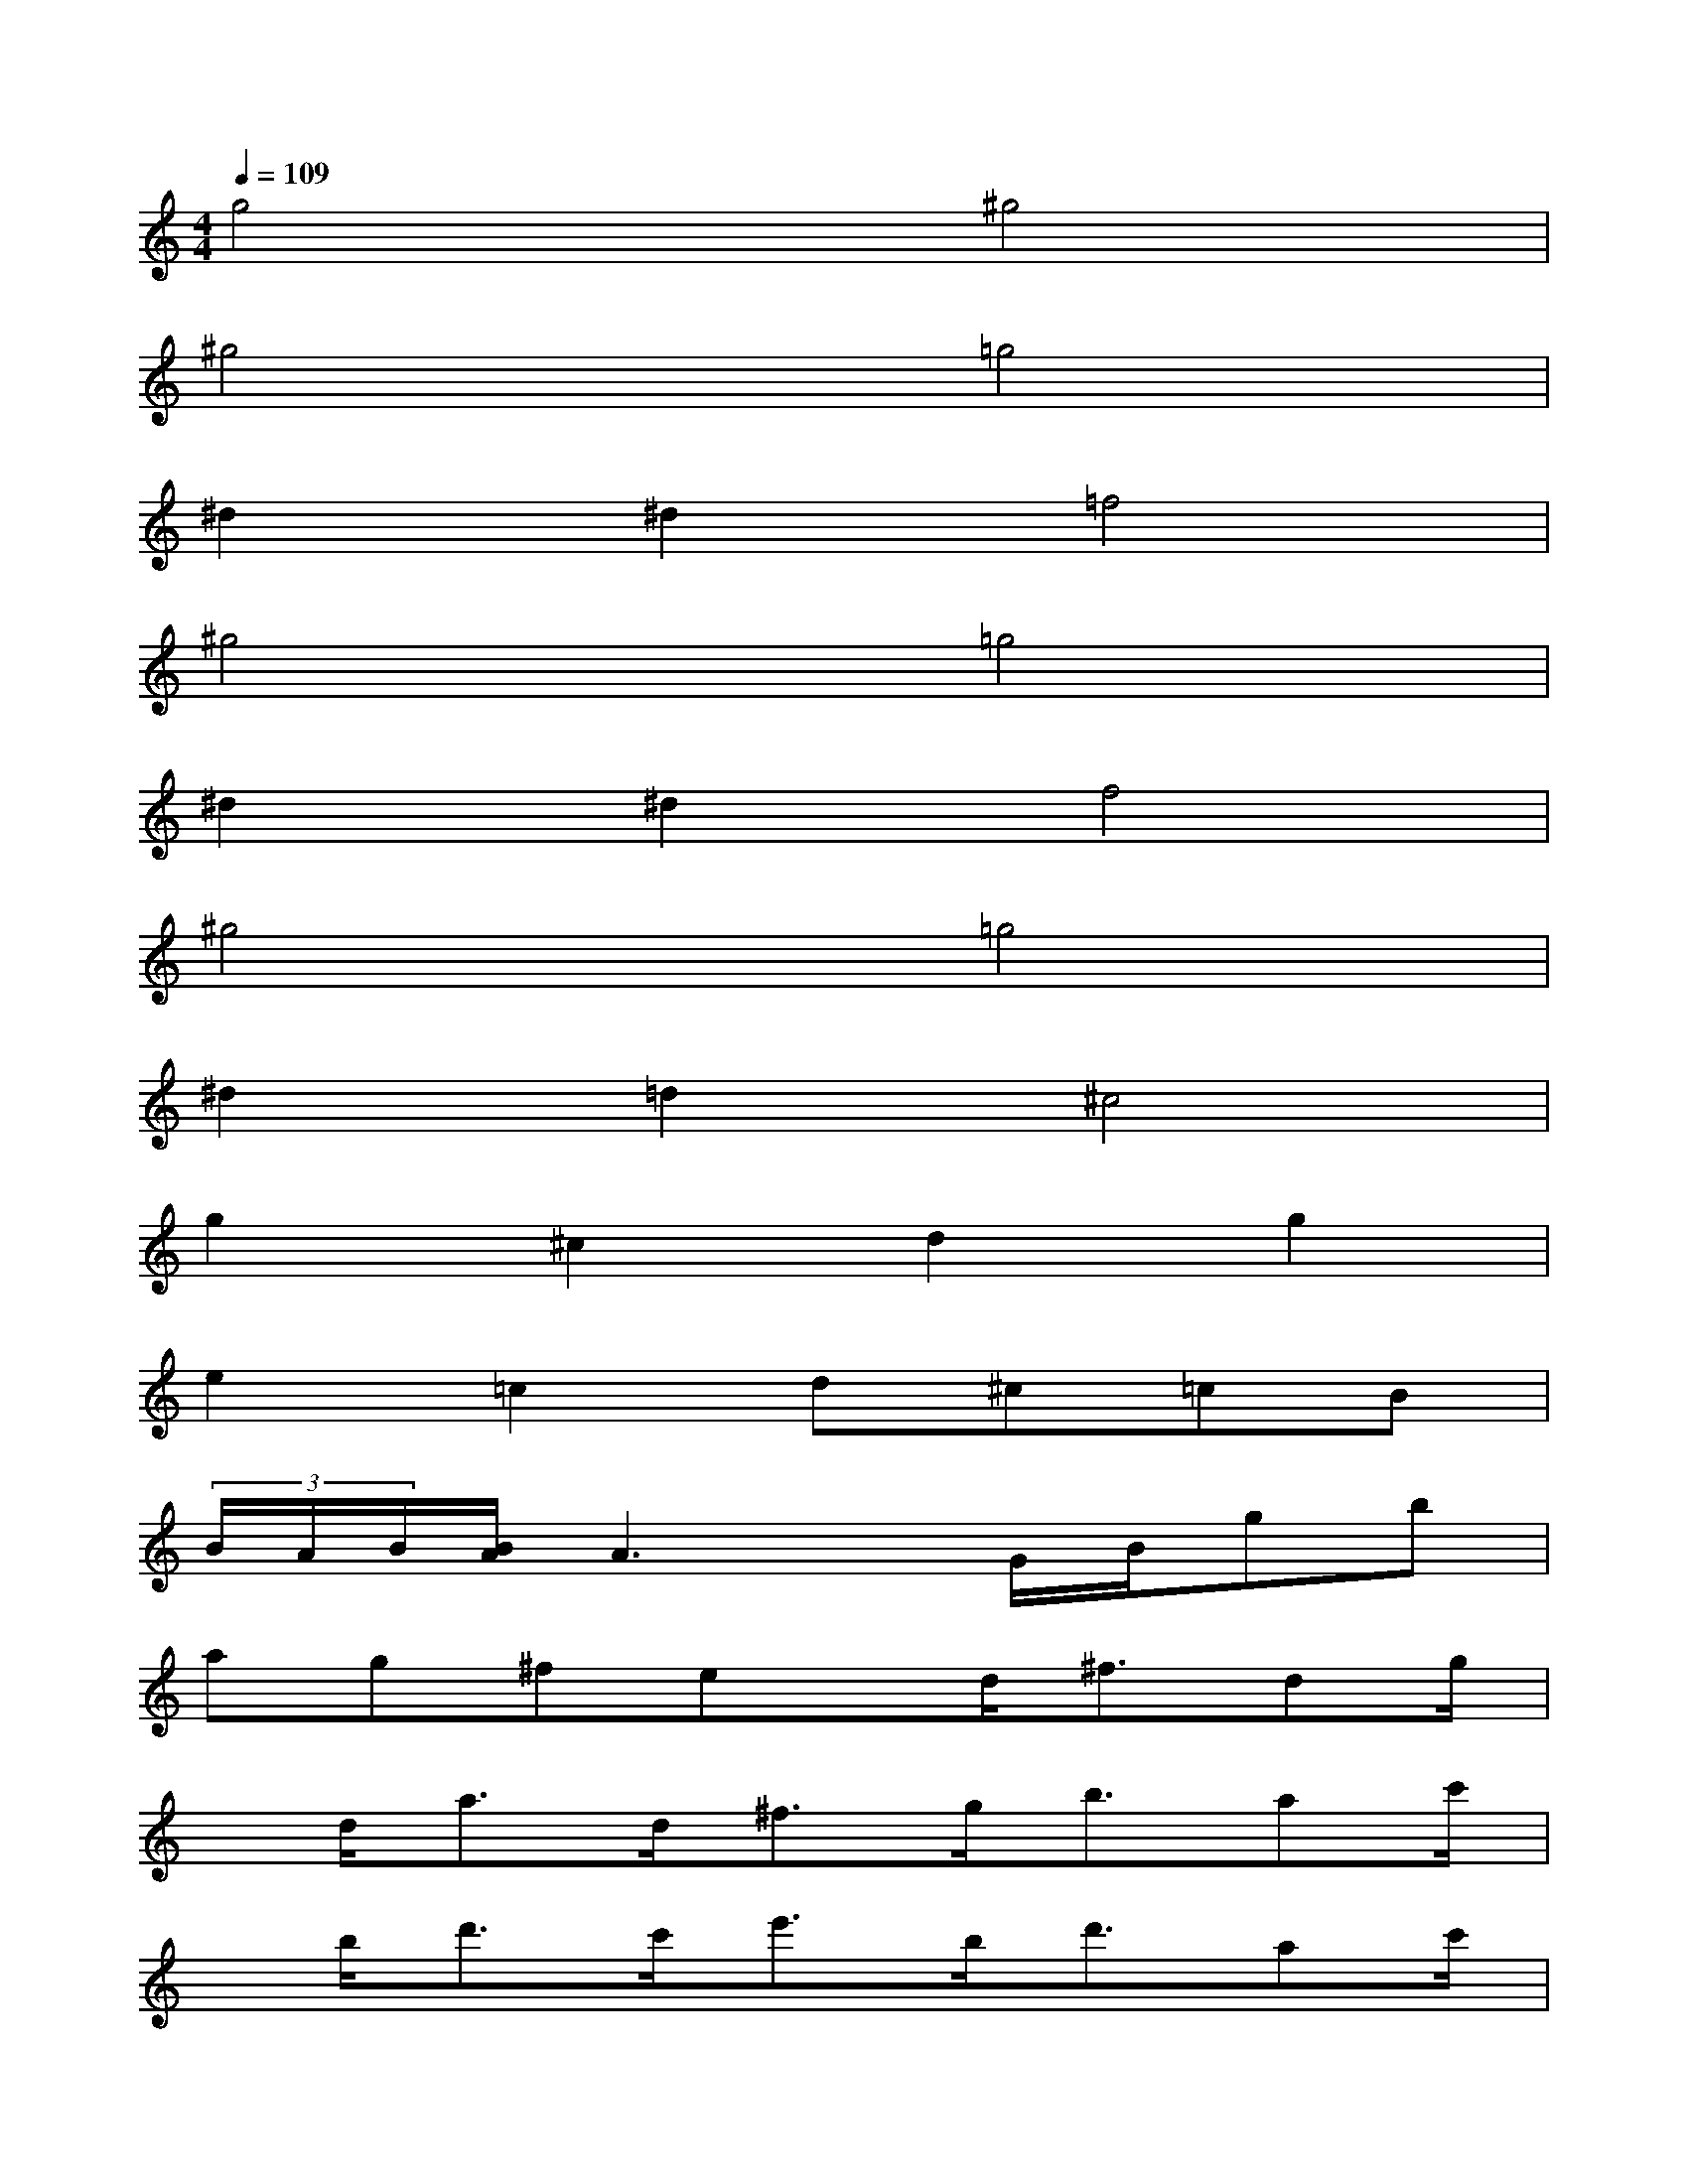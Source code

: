 X:1
T:
M:4/4
L:1/8
Q:1/4=109
K:C%0sharps
V:1
g4^g4|
^g4=g4|
^d2^d2=f4|
^g4=g4|
^d2^d2f4|
^g4=g4|
^d2=d2^c4|
g2^c2d2g2|
e2=c2d^c=cB|
(3B/2A/2B/2[B/2A/2]A3x/2G/2B/2gb|
ag^fex/2d<^fdg/2|
x/2d<ad<^fg<bac'/2|
x/2b<d'c'<e'b<d'ac'/2|
x/2g<b^fa/2xG/2B/2gb|
ag^fex/2d<^fdg/2|
x/2d<ad<^fg<bac'/2